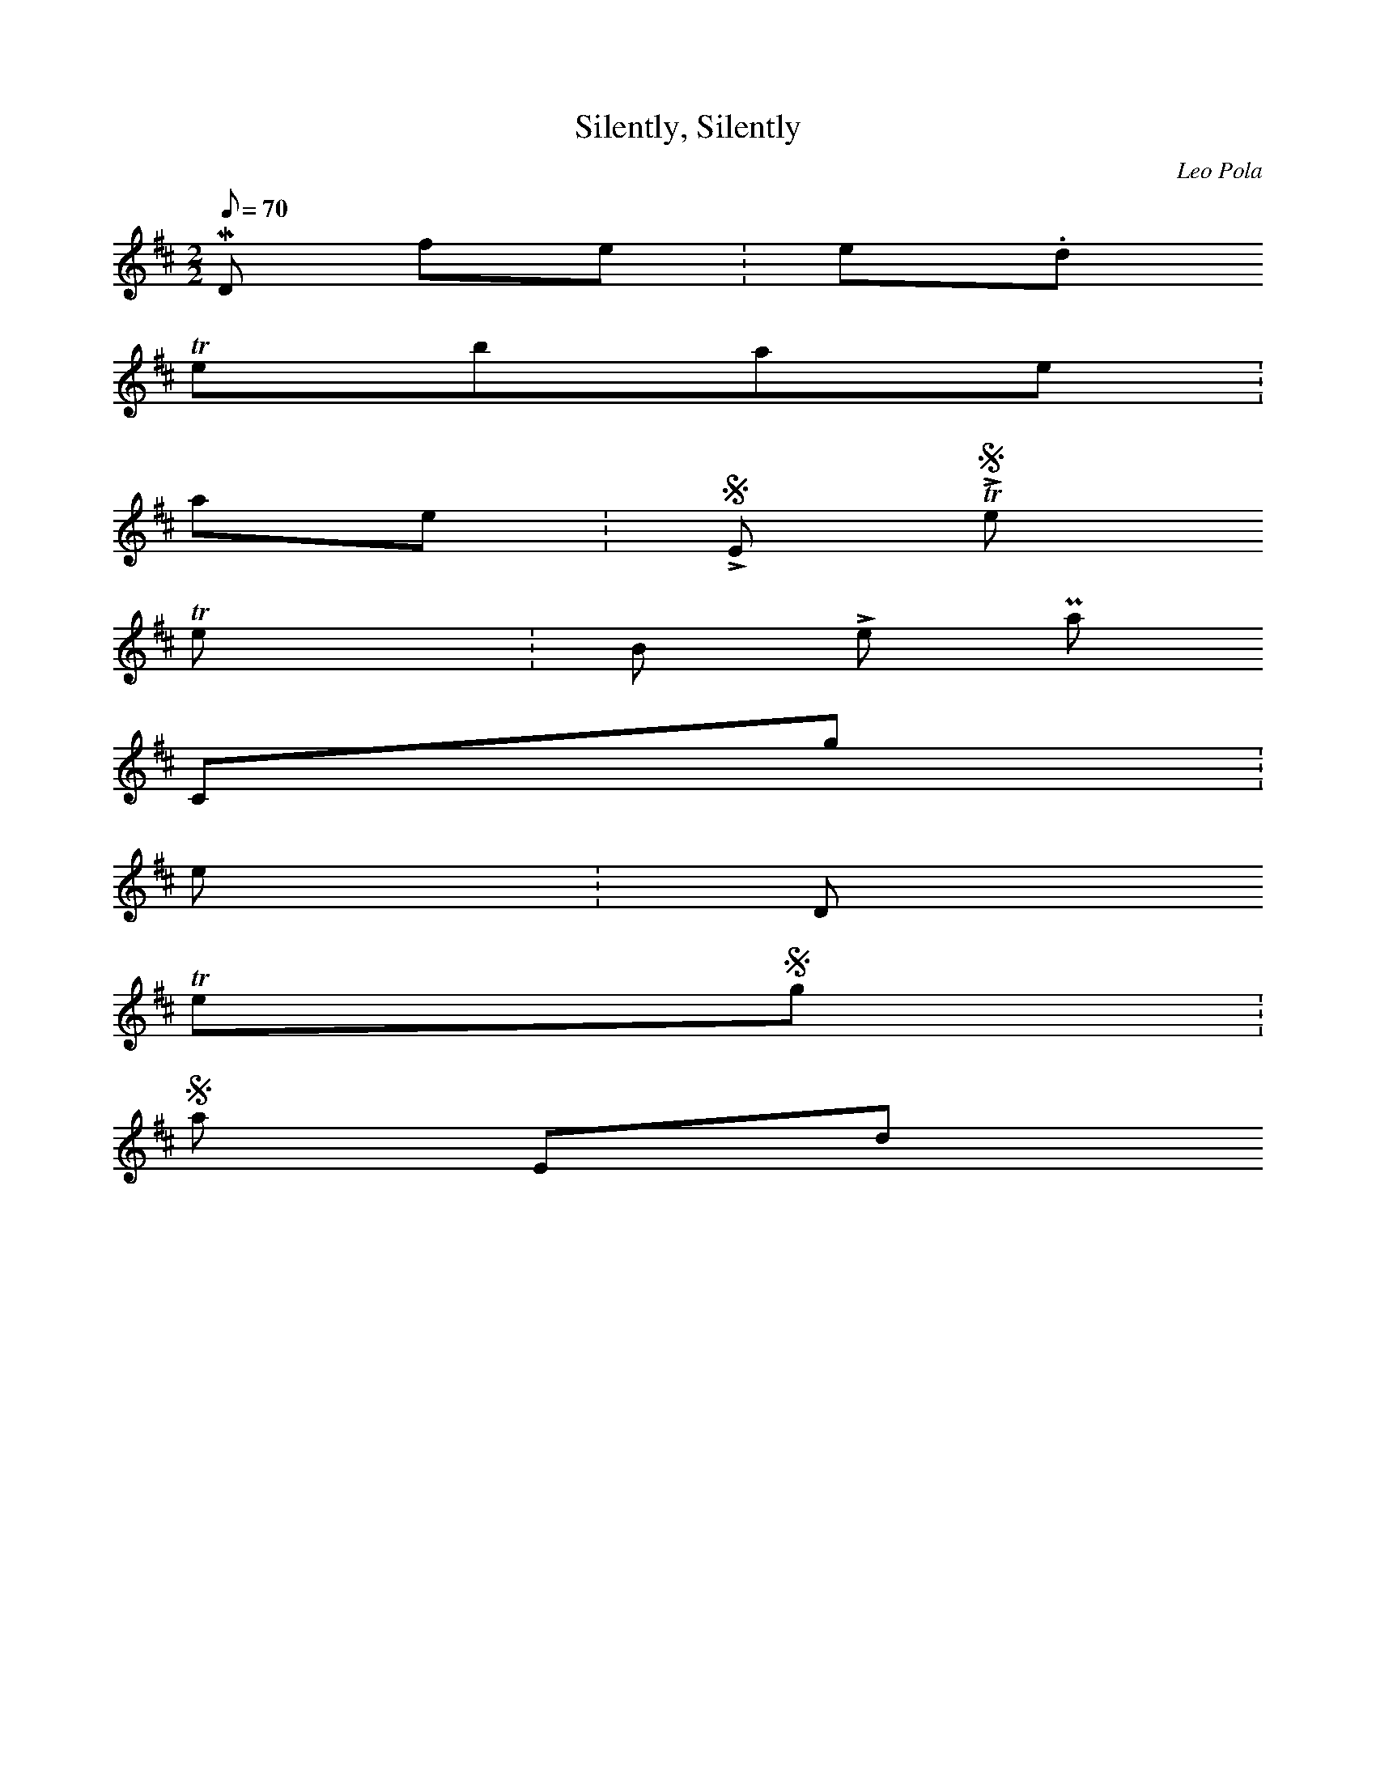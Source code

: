 X: 0
T:Silently, Silently
M:2/2
L:1/8
Q:70
C:Leo Pola
K:D||DFA GEC D D>|A,D =C3D2z |DFA GEC D D>|A,D =C3D2z | DFA GEC D2| D D A,D =C3 D| D A,D =C3 A,/2A,/2=C |D> C Which I then processed through NoteWorthy composer and back through Mid2txt to get the following. Enjoy!
MIDI file: silently.mid
Timebase: 192
Name: SILENTLY, Silently
Text: By Leo Pola
Copyright: 10/6/1998
Key: D
TimeSig: 3/4 24 8
Start
0000 1 62 110 0160 0 62 000 0032 1 65 110 0160 0 65 000 0032 1 69 110 0160 0 69 000 0032 1 67 110 0160 0 67 000 0032 1 64 110 0160 0 64 000 0032 1 61 110 0160 0 61 000 0032 1 62 110 0352 0 62 000 0032 1 57 110 0160 0 57 000 0032 1 62 110 0160 0 62 000 0032 1 60 110 0352 0 60 000 0032 1 62 110 0528 0 62 000 0048 1 62 110 0160 0 62 000 0032 1 65 110 0160 0 65 000 0032 1 69 110 0160 0 69 000 0032 1 67 110 0160 0 67 000 0032 1 64 110 0160 0 64 000 0032 1 61 110 0160 0 61 000 0032 1 62 110 0352 0 62 000 0032 1 57 110 0160 0 57 000 0032 1 62 110 0160 0 62 000 0032 1 60 110 0352 0 60 000 0032 1 62 110 0528 0 62 000 0048 1 62 110 0160 0 62 000 0032 1 65 110 0160 0 65 000 0032 1 69 110 0160 0 69 000 0032 1 67 110 0160 0 67 000 0032 1 64 110 0160 0 64 000 0032 1 61 110 0160 0 61 000 0032 1 62 110 0336 0 62 000 0048 1 57 110 0160 0 57 000 0032 1 62 110 0160 0 62 000 0032 1 60 110 0336 0 60 000 0048 1 62 110 0160 0 62 000 0032 1 62 110 0160 0 62 000 0032 1 57 110 0160 0 57 000 0032 1 62 110 0160 0 62 000 0032 1 60 110 0352 0 60 000 0032 1 57 110 0160 0 57 000 0032 1 57 110 0160 0 57 000 0032 1 57 110 0160 0 57 000 0032 1 62 110 0160 0 62 000 0032 1 61 110 0160 0 61 000 0032 1 62 110 0352 0 62 000
End
